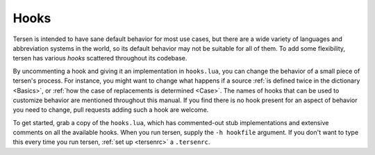 Hooks
=====

Tersen is intended to have sane default behavior for most use cases,
but there are a wide variety
of languages and abbreviation systems in the world,
so its default behavior may not be suitable for all of them.
To add some flexibility, tersen has various *hooks* scattered throughout its codebase.

By uncommenting a hook and giving it an implementation in ``hooks.lua``,
you can change the behavior of a small piece of tersen's process.
For instance, you might want to change
what happens if a source :ref:`is defined twice in the dictionary <Basics>`,
or :ref:`how the case of replacements is determined <Case>`.
The names of hooks that can be used to customize behavior
are mentioned throughout this manual.
If you find there is no hook present for an aspect of behavior you need to change,
pull requests adding such a hook are welcome.

To get started, grab a copy of the ``hooks.lua``,
which has commented-out stub implementations and extensive comments
on all the available hooks.
When you run tersen, supply the ``-h hookfile`` argument.
If you don't want to type this every time you run tersen,
:ref:`set up <tersenrc>` a ``.tersenrc``.

.. todo:: GitHub link